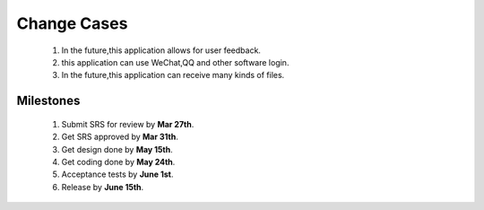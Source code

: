 Change Cases
============
    1. In the future,this application allows for user feedback. 
    #. this application can use WeChat,QQ and other software login.
    #. In the future,this application can receive many kinds of files. 
    

Milestones
----------
    1.   Submit SRS for review by **Mar 27th**.
    #.   Get SRS approved by **Mar 31th**.
    #.   Get design done by **May 15th**.
    #.   Get coding done by **May 24th**.
    #.   Acceptance tests by **June 1st**.
    #.   Release by **June 15th**.





